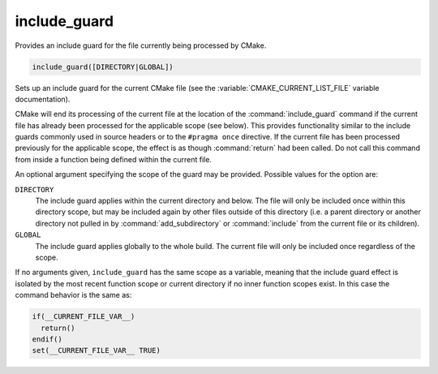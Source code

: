 include_guard
-------------

.. versionadded:: 3.10

Provides an include guard for the file currently being processed by CMake.

.. code-block:: cmake

  include_guard([DIRECTORY|GLOBAL])

Sets up an include guard for the current CMake file (see the
:variable:`CMAKE_CURRENT_LIST_FILE` variable documentation).

CMake will end its processing of the current file at the location of the
:command:`include_guard` command if the current file has already been
processed for the applicable scope (see below). This provides functionality
similar to the include guards commonly used in source headers or to the
``#pragma once`` directive. If the current file has been processed previously
for the applicable scope, the effect is as though :command:`return` had been
called. Do not call this command from inside a function being defined within
the current file.

An optional argument specifying the scope of the guard may be provided.
Possible values for the option are:

``DIRECTORY``
  The include guard applies within the current directory and below. The file
  will only be included once within this directory scope, but may be included
  again by other files outside of this directory (i.e. a parent directory or
  another directory not pulled in by :command:`add_subdirectory` or
  :command:`include` from the current file or its children).

``GLOBAL``
  The include guard applies globally to the whole build. The current file
  will only be included once regardless of the scope.

If no arguments given, ``include_guard`` has the same scope as a variable,
meaning that the include guard effect is isolated by the most recent
function scope or current directory if no inner function scopes exist.
In this case the command behavior is the same as:

.. code-block:: cmake

  if(__CURRENT_FILE_VAR__)
    return()
  endif()
  set(__CURRENT_FILE_VAR__ TRUE)
